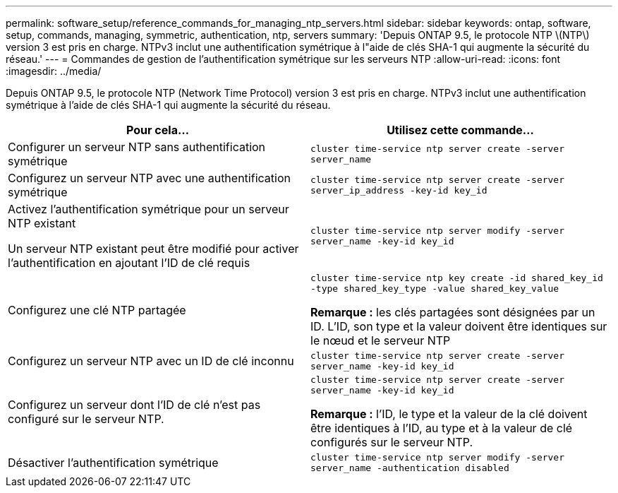 ---
permalink: software_setup/reference_commands_for_managing_ntp_servers.html 
sidebar: sidebar 
keywords: ontap, software, setup, commands, managing, symmetric, authentication, ntp, servers 
summary: 'Depuis ONTAP 9.5, le protocole NTP \(NTP\) version 3 est pris en charge. NTPv3 inclut une authentification symétrique à l"aide de clés SHA-1 qui augmente la sécurité du réseau.' 
---
= Commandes de gestion de l'authentification symétrique sur les serveurs NTP
:allow-uri-read: 
:icons: font
:imagesdir: ../media/


[role="lead"]
Depuis ONTAP 9.5, le protocole NTP (Network Time Protocol) version 3 est pris en charge. NTPv3 inclut une authentification symétrique à l'aide de clés SHA-1 qui augmente la sécurité du réseau.

[cols="2*"]
|===
| Pour cela... | Utilisez cette commande... 


 a| 
Configurer un serveur NTP sans authentification symétrique
 a| 
`cluster time-service ntp server create -server server_name`



 a| 
Configurez un serveur NTP avec une authentification symétrique
 a| 
`cluster time-service ntp server create -server server_ip_address -key-id key_id`



 a| 
Activez l'authentification symétrique pour un serveur NTP existant

Un serveur NTP existant peut être modifié pour activer l'authentification en ajoutant l'ID de clé requis
 a| 
`cluster time-service ntp server modify -server server_name -key-id key_id`



 a| 
Configurez une clé NTP partagée
 a| 
`cluster time-service ntp key create -id shared_key_id -type shared_key_type -value shared_key_value`

*Remarque :* les clés partagées sont désignées par un ID. L'ID, son type et la valeur doivent être identiques sur le nœud et le serveur NTP



 a| 
Configurez un serveur NTP avec un ID de clé inconnu
 a| 
`cluster time-service ntp server create -server server_name -key-id key_id`



 a| 
Configurez un serveur dont l'ID de clé n'est pas configuré sur le serveur NTP.
 a| 
`cluster time-service ntp server create -server server_name -key-id key_id`

*Remarque :* l’ID, le type et la valeur de la clé doivent être identiques à l’ID, au type et à la valeur de clé configurés sur le serveur NTP.



 a| 
Désactiver l'authentification symétrique
 a| 
`cluster time-service ntp server modify -server server_name -authentication disabled`

|===